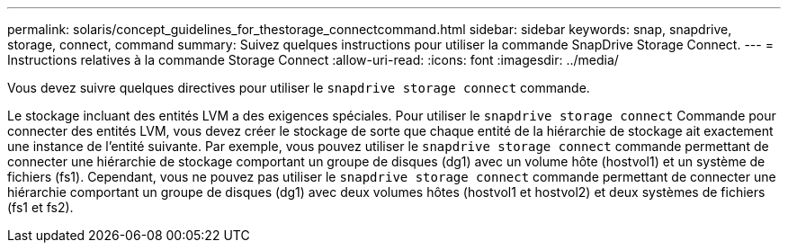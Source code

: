 ---
permalink: solaris/concept_guidelines_for_thestorage_connectcommand.html 
sidebar: sidebar 
keywords: snap, snapdrive, storage, connect, command 
summary: Suivez quelques instructions pour utiliser la commande SnapDrive Storage Connect. 
---
= Instructions relatives à la commande Storage Connect
:allow-uri-read: 
:icons: font
:imagesdir: ../media/


[role="lead"]
Vous devez suivre quelques directives pour utiliser le `snapdrive storage connect` commande.

Le stockage incluant des entités LVM a des exigences spéciales. Pour utiliser le `snapdrive storage connect` Commande pour connecter des entités LVM, vous devez créer le stockage de sorte que chaque entité de la hiérarchie de stockage ait exactement une instance de l'entité suivante. Par exemple, vous pouvez utiliser le `snapdrive storage connect` commande permettant de connecter une hiérarchie de stockage comportant un groupe de disques (dg1) avec un volume hôte (hostvol1) et un système de fichiers (fs1). Cependant, vous ne pouvez pas utiliser le `snapdrive storage connect` commande permettant de connecter une hiérarchie comportant un groupe de disques (dg1) avec deux volumes hôtes (hostvol1 et hostvol2) et deux systèmes de fichiers (fs1 et fs2).
